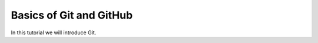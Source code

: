 .. _git_tutorial:

Basics of Git and GitHub
========================

In this tutorial we will introduce Git.